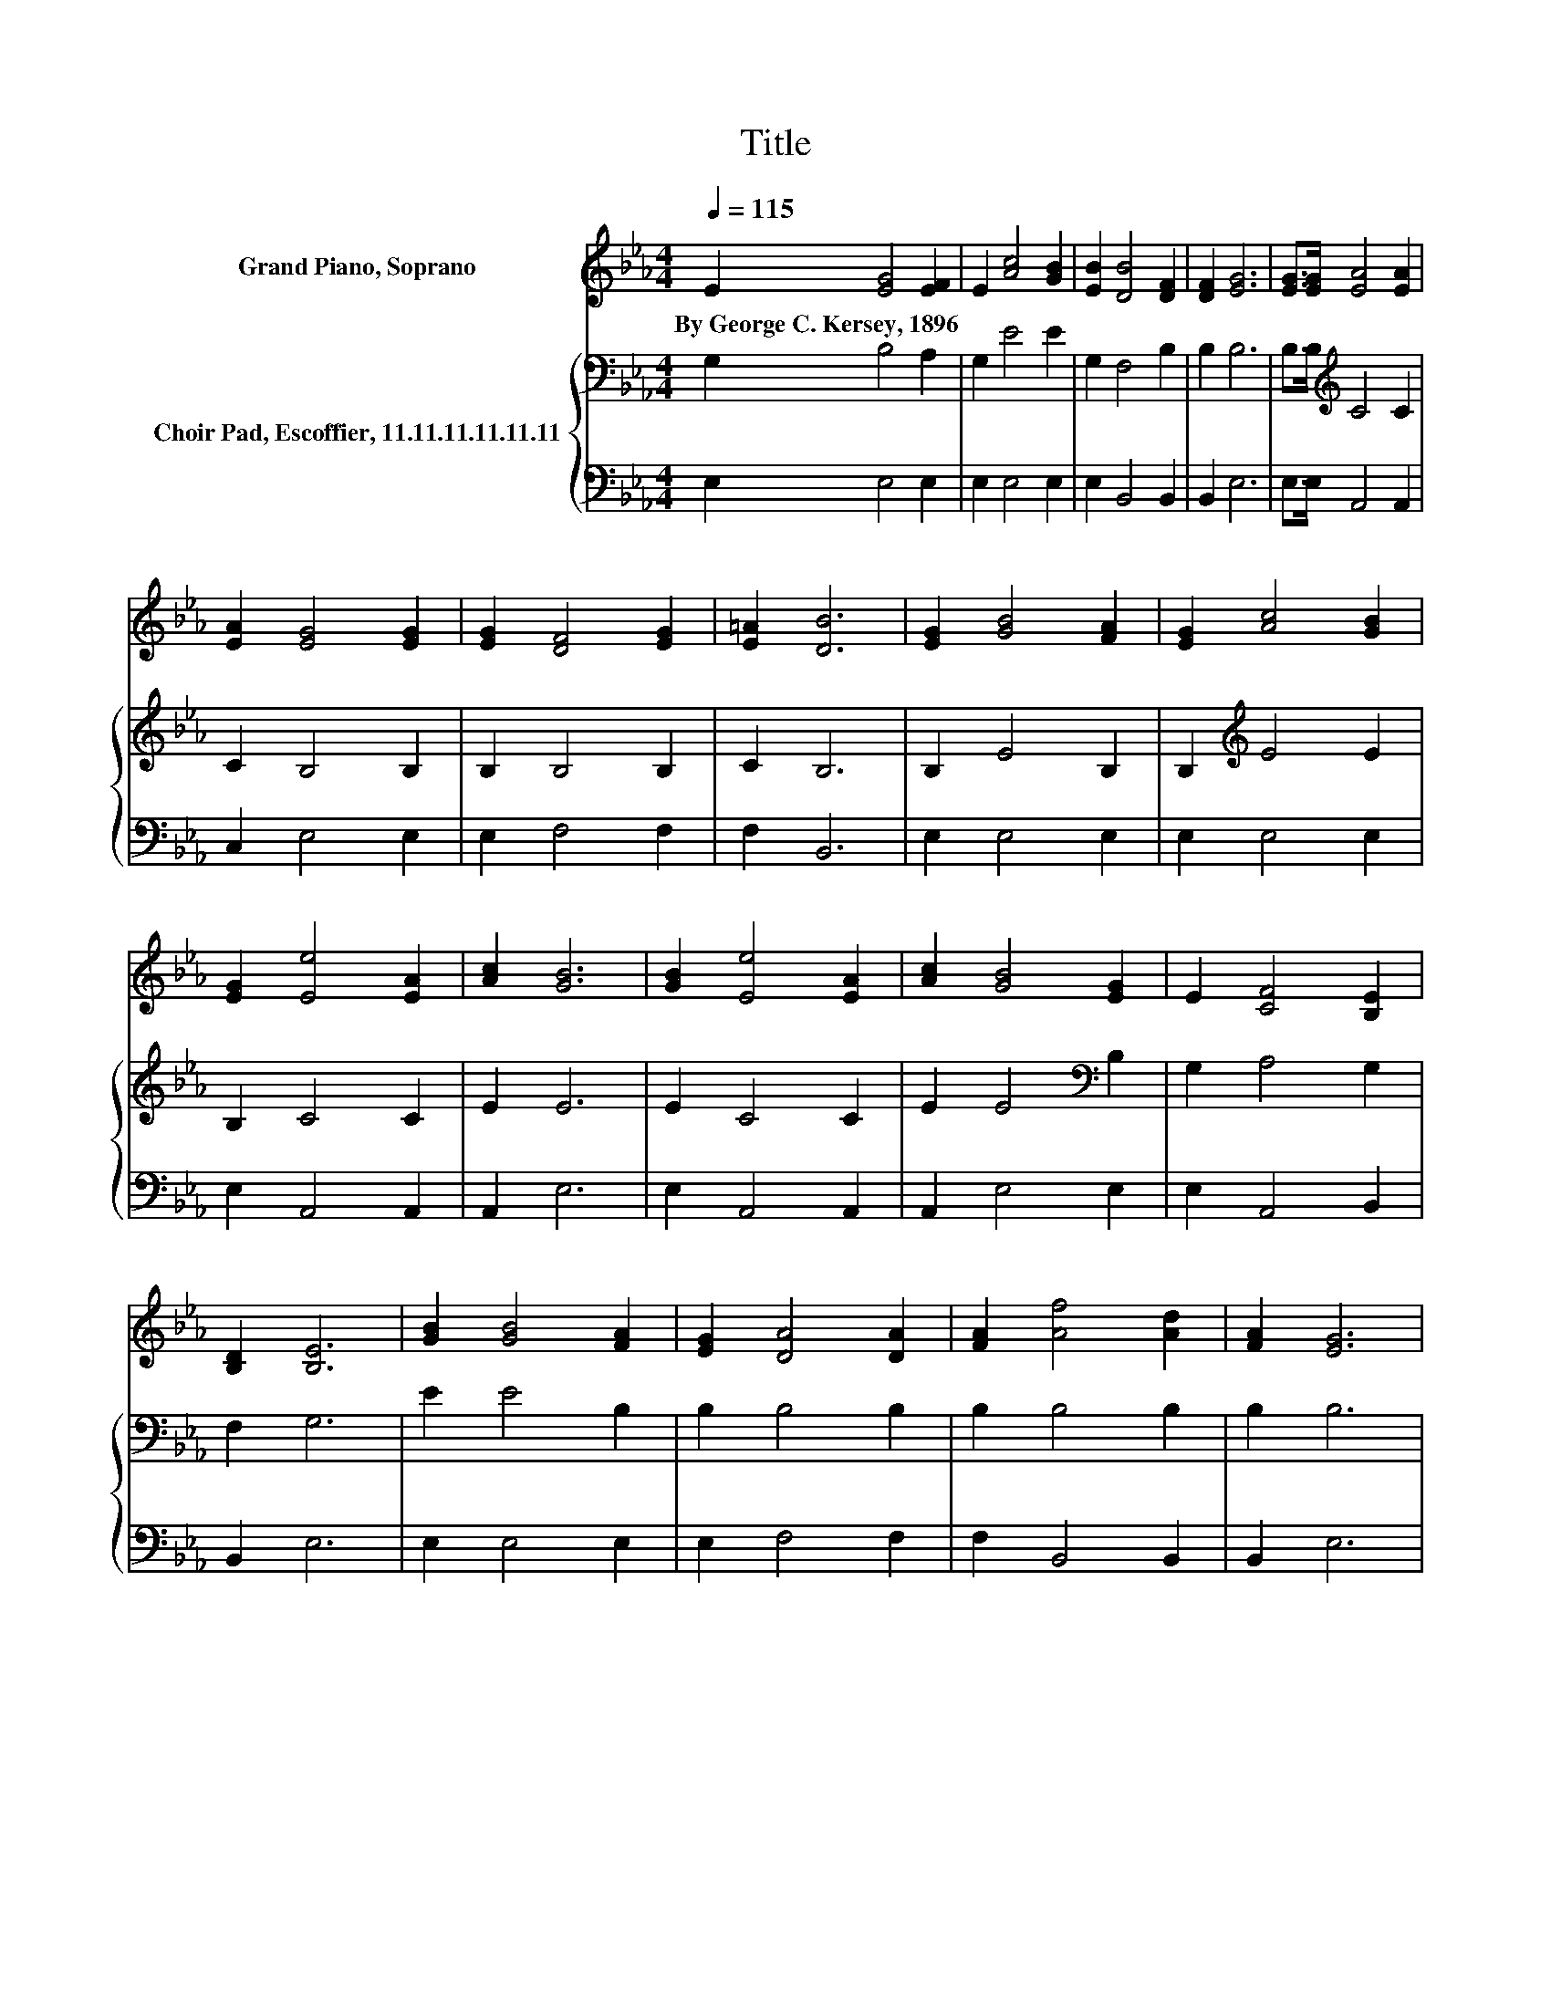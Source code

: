 X:1
T:Title
%%score 1 { 2 | 3 }
L:1/8
Q:1/4=115
M:4/4
K:Eb
V:1 treble nm="Grand Piano, Soprano"
V:2 bass nm="Choir Pad, Escoffier, 11.11.11.11.11.11"
V:3 bass 
V:1
 E2 [EG]4 [EF]2 | E2 [Ac]4 [GB]2 | [EB]2 [DB]4 [DF]2 | [DF]2 [EG]6 | [EG]>[EG] [EA]4 [EA]2 | %5
w: By~George~C.~Kersey,~1896 * *|||||
 [EA]2 [EG]4 [EG]2 | [EG]2 [DF]4 [EG]2 | [E=A]2 [DB]6 | [EG]2 [GB]4 [FA]2 | [EG]2 [Ac]4 [GB]2 | %10
w: |||||
 [EG]2 [Ee]4 [EA]2 | [Ac]2 [GB]6 | [GB]2 [Ee]4 [EA]2 | [Ac]2 [GB]4 [EG]2 | E2 [CF]4 [B,E]2 | %15
w: |||||
 [B,D]2 [B,E]6 | [GB]2 [GB]4 [FA]2 | [EG]2 [DA]4 [DA]2 | [FA]2 [Af]4 [Ad]2 | [FA]2 [EG]6 | %20
w: |||||
 [EB][EB] [Ee]4 [EA]2 | [Ac]2 [GB]4 [EG]2 | E2 [CF]4 [B,E]2 | [B,D]2 [B,E]6- | [B,E]2 z2 z4 |] %25
w: |||||
V:2
 G,2 B,4 A,2 | G,2 E4 E2 | G,2 F,4 B,2 | B,2 B,6 | B,>B,[K:treble] C4 C2 | C2 B,4 B,2 | %6
 B,2 B,4 B,2 | C2 B,6 | B,2 E4 B,2 | B,2[K:treble] E4 E2 | B,2 C4 C2 | E2 E6 | E2 C4 C2 | %13
 E2 E4[K:bass] B,2 | G,2 A,4 G,2 | F,2 G,6 | E2 E4 B,2 | B,2 B,4 B,2 | B,2 B,4 B,2 | B,2 B,6 | %20
 G,G,[K:treble] C4 C2 | E2 E4 B,2 | G,2 A,4 G,2 | F,2 G,6- | G,2 z2 z4 |] %25
V:3
 E,2 E,4 E,2 | E,2 E,4 E,2 | E,2 B,,4 B,,2 | B,,2 E,6 | E,>E, A,,4 A,,2 | C,2 E,4 E,2 | %6
 E,2 F,4 F,2 | F,2 B,,6 | E,2 E,4 E,2 | E,2 E,4 E,2 | E,2 A,,4 A,,2 | A,,2 E,6 | E,2 A,,4 A,,2 | %13
 A,,2 E,4 E,2 | E,2 A,,4 B,,2 | B,,2 E,6 | E,2 E,4 E,2 | E,2 F,4 F,2 | F,2 B,,4 B,,2 | B,,2 E,6 | %20
 E,E, A,,4 A,,2 | A,,2 E,4 E,2 | E,2 A,,4 B,,2 | B,,2 E,6- | E,2 z2 z4 |] %25

